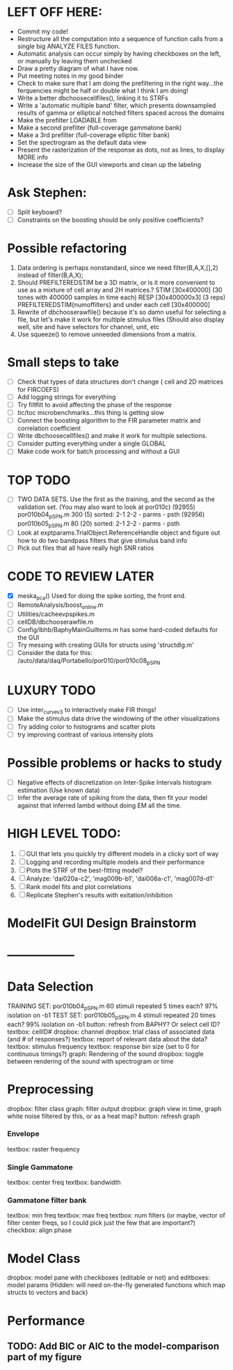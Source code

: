 * LEFT OFF HERE:
  - Commit my code!
  - Restructure all the computation into a sequence of function calls from a single big ANALYZE FILES function. 
  - Automatic analysis can occur simply by having checkboxes on the left, or manually by leaving them unchecked
  - Draw a pretty diagram of what I have now.
  - Put meeting notes in my good binder
  - Check to make sure that I am doing the prefiltering in the right way...the ferquencies might be half or double what I think I am doing!
  - Write a better dbchoosecellfiles(), linking it to STRFs
  - Write a 'automatic multiple band' filter, which presents downsampled results of gamma or elliptical notched filters spaced across the domains
  - Make the prefilter LOADABLE from 
  - Make a second prefilter (full-coverage gammatone bank)
  - Make a 3rd prefilter (full-coverage elliptic filter bank)
  - Set the spectrogram as the default data view
  - Present the rasterization of the response as dots, not as lines, to display MORE info
  - Increase the size of the GUI viewports  and clean up the labeling

* Ask Stephen:
  - [ ] Split keyboard?
  - [ ] Constraints on the boosting should be only positive coefficients?
* Possible refactoring
  1. Data ordering is perhaps nonstandard, since we need filter(B,A,X,[],2) instead of filter(B,A,X);
  2. Should PREFILTEREDSTIM be a 3D matrix, or is it more convenient to use as a mixture of cell array and 2H matrices.? 
     STIM [30x400000] (30 tones with 400000 samples in time each)
     RESP [30x400000x3] (3 reps)
     PREFILTEREDSTIM{numoffilters} and under each cell [30x400000]
  3.  Rewrite of dbchooserawfile() because it's so damn useful for selecting a file, but let's make it work for multiple stimulus files
      (Should also display well, site and have selectors for channel, unit, etc
  4. Use squeeze() to remove unneeded dimensions from a matrix.
* Small steps to take
  - [ ] Check that types of data structures don't change ( cell and 2D matrices for FIRCOEFS)
  - [ ] Add logging strings for everything
  - [ ] Try filtfilt to avoid affecting the phase of the response
  - [ ] tic/toc microbenchmarks...this thing is getting slow
  - [ ] Connect the boosting algorithm to the FIR parameter matrix and correlation coefficient
  - [ ] Write dbchoosecellfiles() and make it work for multiple selections.
  - [ ] Consider putting everything under a single GLOBAL 
  - [ ] Make code work for batch processing and without a GUI

* TOP TODO
  - [ ] TWO DATA SETS. Use the first as the training, and the second as the validation set. (You may also want to look at por010c)
	 (92955) 	por010b04_p_SPN.m 	300 (5) 	sorted: 2-1 2-2 - parms - psth
	 (92956) 	por010b05_p_SPN.m 	80 (20) 	sorted: 2-1 2-2 - parms - psth
  - [ ] Look at exptparams.TrialObject.ReferenceHandle object and figure out how to do two bandpass filters that give stimulus band info
  - [ ] Pick out files that all have really high SNR ratios
* CODE TO REVIEW LATER
  - [X] meska_pca()                              Used for doing the spike sorting, the front end. 
  - [ ] RemoteAnalysis/boost_online.m
  - [ ] Utilities/cacheevpspikes.m
  - [ ] cellDB/dbchooserawfile.m
  - [ ] Config/lbhb/BaphyMainGuiItems.m  has some hard-coded defaults for the GUI
  - [ ] Try messing with creating GUIs for structs using 'structdlg.m'
  - [ ] Consider the data for this: /auto/data/daq/Portabello/por010/por010c08_p_SPN
* LUXURY TODO
  - [ ] Use inter_curve_v3 to interactively make FIR things!
  - [ ] Make the stimulus data drive the windowing of the other visualizations
  - [ ] Try adding color to histograms and scatter plots
  - [ ] try improving contrast of various intensity plots
* Possible problems or hacks to study
  - [ ] Negative effects of discretization on Inter-Spike Intervals histogram estimation (Use known data)
  - [ ] Infer the average rate of spiking from the data, then fit your model against that inferred lambd without doing EM all the time.
* HIGH LEVEL TODO:
   1) [ ] GUI that lets you quickly try different models in a clicky sort of way
   2) [ ] Logging and recording multiple models and their performance
   3) [ ] Plots the STRF of the best-fitting model?
   4) [ ] Analyze:  'dai020a-c2', 'mag009b-b1', 'dai008a-c1', 'mag007d-d1' 
   5) [ ] Rank model fits and plot correlations
   6) [ ] Replicate Stephen's results with exitation/inhibition
* ModelFit GUI Design Brainstorm
* -----------------
* Data Selection
  TRAINING SET: por010b04_p_SPN.m    60 stimuli repeated 5 times each? 97% isolation on -b1
  TEST SET:     por010b05_p_SPN.m    4 stimuli repeated 20 times each? 99% isolation on -b1
  button: refresh from BAPHY? Or select cell ID?
  textbox: cellID#
  dropbox: channel
  dropbox: trial class of associated data (and # of responses?)
  textbox: report of relevant data about the data?
  textbox: stimulus frequency
  textbox: response bin size (set to 0 for continuous timings?)
  graph: Rendering of the sound
  dropbox: toggle between rendering of the sound with spectrogram or time
* Preprocessing
   dropbox: filter class
   graph: filter output
   dropbox: graph view in time, graph white noise filtered by this, or as a heat map?
   button: refresh graph
*** Envelope
    textbox: raster frequency
*** Single Gammatone
    textbox: center freq
    textbox: bandwidth
*** Gammatone filter bank
    textbox: min freq
    textbox: max freq
    textbox: num filters (or maybe, vector of filter center freqs, so I could pick just the few that are important?)
    checkbox: align phase
* Model Class
  dropbox: model
  pane with checkboxes (editable or not) and editboxes: model params       (Hidden: will need on-the-fly generated functions which map structs to vectors and back)
* Performance
** TODO: Add BIC or AIC to the model-comparison part of my figure
